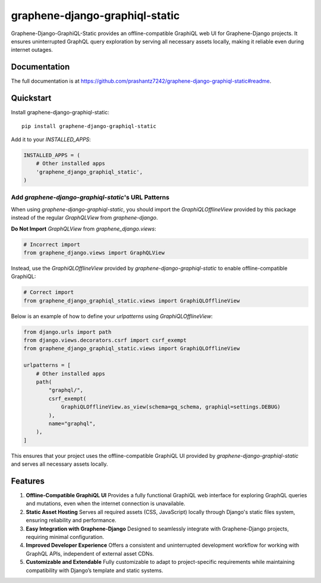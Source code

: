===============================
graphene-django-graphiql-static
===============================

Graphene-Django-GraphiQL-Static provides an offline-compatible GraphiQL web UI for Graphene-Django projects. It ensures uninterrupted GraphQL query exploration by serving all necessary assets locally, making it reliable even during internet outages.

Documentation
-------------

The full documentation is at https://github.com/prashantz7242/graphene-django-graphiql-static#readme.

Quickstart
----------

Install graphene-django-graphiql-static::

    pip install graphene-django-graphiql-static

Add it to your `INSTALLED_APPS`:

.. code-block:: python

    INSTALLED_APPS = (
        # Other installed apps
        'graphene_django_graphiql_static',
    )

Add `graphene-django-graphiql-static`'s URL Patterns
====================================================

When using `graphene-django-graphiql-static`, you should import the `GraphiQLOfflineView` provided by this package instead of the regular `GraphQLView` from `graphene-django`.  

**Do Not Import** `GraphQLView` from `graphene_django.views`:

.. code-block:: python

    # Incorrect import
    from graphene_django.views import GraphQLView

Instead, use the `GraphiQLOfflineView` provided by `graphene-django-graphiql-static` to enable offline-compatible GraphiQL:

.. code-block:: python

    # Correct import
    from graphene_django_graphiql_static.views import GraphiQLOfflineView

Below is an example of how to define your `urlpatterns` using `GraphiQLOfflineView`:

.. code-block:: python

    from django.urls import path
    from django.views.decorators.csrf import csrf_exempt
    from graphene_django_graphiql_static.views import GraphiQLOfflineView

    urlpatterns = [
        # Other installed apps
        path(
            "graphql/",
            csrf_exempt(
                GraphiQLOfflineView.as_view(schema=gq_schema, graphiql=settings.DEBUG)
            ),
            name="graphql",
        ),
    ]

This ensures that your project uses the offline-compatible GraphiQL UI provided by `graphene-django-graphiql-static` and serves all necessary assets locally.


Features
--------

1. **Offline-Compatible GraphiQL UI**  
   Provides a fully functional GraphiQL web interface for exploring GraphQL queries and mutations, even when the internet connection is unavailable.

2. **Static Asset Hosting**  
   Serves all required assets (CSS, JavaScript) locally through Django's static files system, ensuring reliability and performance.

3. **Easy Integration with Graphene-Django**  
   Designed to seamlessly integrate with Graphene-Django projects, requiring minimal configuration.

4. **Improved Developer Experience**  
   Offers a consistent and uninterrupted development workflow for working with GraphQL APIs, independent of external asset CDNs.

5. **Customizable and Extendable**  
   Fully customizable to adapt to project-specific requirements while maintaining compatibility with Django’s template and static systems.

.. Running Tests
.. -------------

.. Does the code actually work?

.. ::

..     source <YOURVIRTUALENV>/bin/activate
..     (myenv) $ pip install tox
..     (myenv) $ tox


.. Development commands
.. ---------------------

.. ::

..     pip install -r requirements_dev.txt
..     invoke -l


